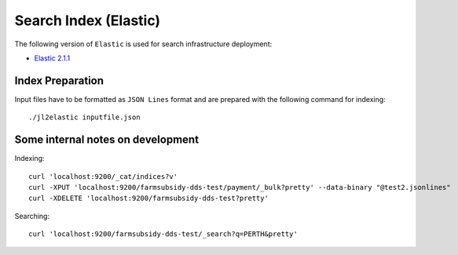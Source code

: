 ======================
Search Index (Elastic)
======================

The following version of ``Elastic`` is used for search infrastructure deployment:

* `Elastic 2.1.1 <https://www.elastic.co/>`_



Index Preparation
-----------------

Input files have to be formatted as ``JSON Lines`` format and are prepared with the
following command for indexing::

    ./jl2elastic inputfile.json


Some internal notes on development
----------------------------------

Indexing::

    curl 'localhost:9200/_cat/indices?v'
    curl -XPUT 'localhost:9200/farmsubsidy-dds-test/payment/_bulk?pretty' --data-binary "@test2.jsonlines"
    curl -XDELETE 'localhost:9200/farmsubsidy-dds-test?pretty'


Searching::

    curl 'localhost:9200/farmsubsidy-dds-test/_search?q=PERTH&pretty'